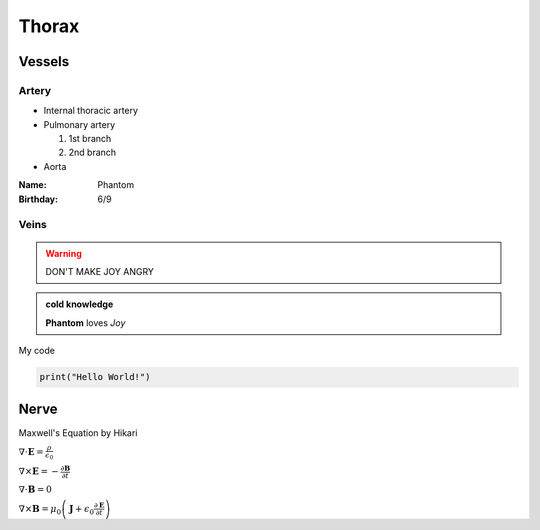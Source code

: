 Thorax
======

Vessels
-------

Artery 
^^^^^^

- Internal thoracic artery 
- Pulmonary artery 

  1. 1st branch
  2. 2nd branch

- Aorta 

.. image:: ../../_static/banner_light.png
    :width: 500

:Name: Phantom
:Birthday: 6/9

Veins
^^^^^

.. warning::

  DON'T MAKE JOY ANGRY

.. admonition:: cold knowledge

  **Phantom** loves *Joy* 


My code 

.. code-block:: python 

  print("Hello World!")

Nerve
-----

Maxwell's Equation by Hikari

:math:`\nabla\cdot \mathbf{E}=\frac{\rho}{\epsilon_0}`

:math:`\nabla\times \mathbf{E}=-\frac{\partial\mathbf{B}}{\partial t}`

:math:`\nabla\cdot\mathbf{B}=0`

:math:`\nabla\times\mathbf{B}=\mu_0\left(\mathbf{J}+\epsilon_0\frac{\partial\mathbf{E}}{\partial t}\right)`